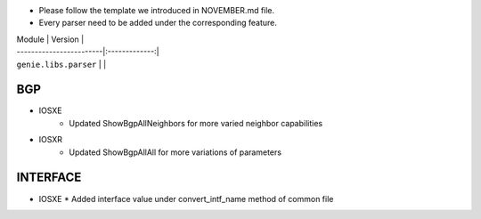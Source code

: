 * Please follow the template we introduced in NOVEMBER.md file.
* Every parser need to be added under the corresponding feature.

| Module                  | Version       |
| ------------------------|:-------------:|
| ``genie.libs.parser``   |               |

--------------------------------------------------------------------------------
                                BGP
--------------------------------------------------------------------------------
* IOSXE
    * Updated ShowBgpAllNeighbors for more varied neighbor capabilities

* IOSXR
    * Updated ShowBgpAllAll for more variations of parameters

--------------------------------------------------------------------------------
                                   INTERFACE
--------------------------------------------------------------------------------
* IOSXE
  * Added interface value under convert_intf_name method of common file
